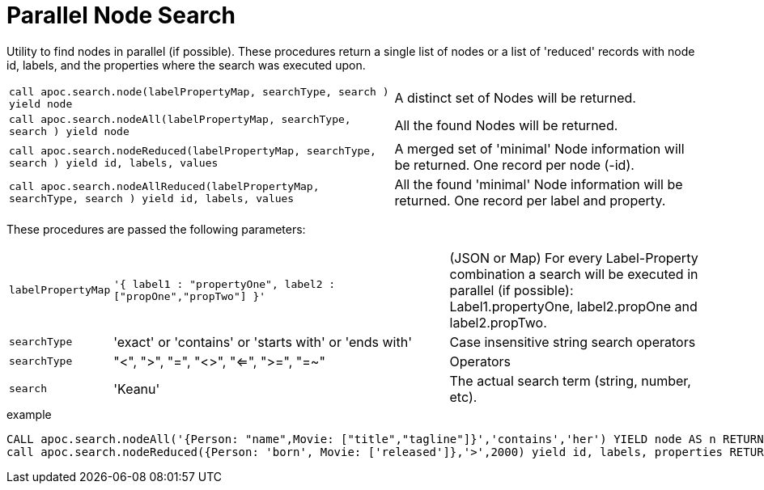 [[parallel-node-search]]
= Parallel Node Search
:description: This section describes procedures that can be used to find nodes in parallel.



Utility to find nodes in parallel (if possible).
These procedures return a single list of nodes or a list of 'reduced' records with node id, labels, and the properties where the search was executed upon.

[cols="5m,4"]
|===
| call apoc.search.node(labelPropertyMap, searchType, search ) yield node | A distinct set of Nodes will be returned.
| call apoc.search.nodeAll(labelPropertyMap, searchType, search ) yield node | All the found Nodes will be returned.
| call apoc.search.nodeReduced(labelPropertyMap, searchType, search ) yield id, labels, values | A merged set of 'minimal' Node information will be returned. One record per node (-id).
| call apoc.search.nodeAllReduced(labelPropertyMap, searchType, search ) yield id, labels, values | All the found 'minimal' Node information will be returned. One record per label and property.
|===

These procedures are passed the following parameters:

[cols="1m,4,3"]
|===
| labelPropertyMap |   `'{ label1 : "propertyOne", label2 :["propOne","propTwo"] }'` | (JSON or Map) For every Label-Property combination a search will be executed in parallel (if possible): Label1.propertyOne, label2.propOne and label2.propTwo.
| searchType |  'exact' or 'contains' or 'starts with' or 'ends with' | Case insensitive string search operators
| searchType |  "<", ">", "=", "<>", "<=", ">=", "=~" | Operators
| search | 'Keanu' | The actual search term (string, number, etc).
|===

.example
[source,cypher]
----
CALL apoc.search.nodeAll('{Person: "name",Movie: ["title","tagline"]}','contains','her') YIELD node AS n RETURN n
call apoc.search.nodeReduced({Person: 'born', Movie: ['released']},'>',2000) yield id, labels, properties RETURN *
----